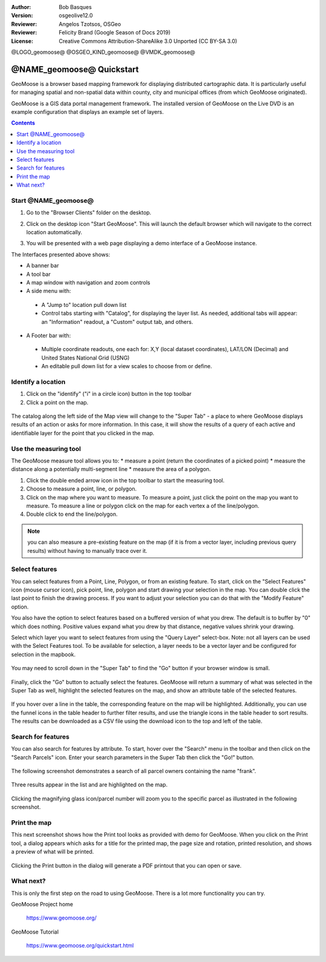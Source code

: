 :Author: Bob Basques
:Version: osgeolive12.0
:Reviewer: Angelos Tzotsos, OSGeo
:Reviewer: Felicity Brand (Google Season of Docs 2019)
:License: Creative Commons Attribution-ShareAlike 3.0 Unported  (CC BY-SA 3.0)

@LOGO_geomoose@
@OSGEO_KIND_geomoose@
@VMDK_geomoose@



********************************************************************************
@NAME_geomoose@ Quickstart
********************************************************************************

GeoMoose is a browser based mapping framework for displaying distributed cartographic data. It is particularly useful for managing spatial and non-spatial data within county, city and municipal offices (from which GeoMoose originated).

GeoMoose is a GIS data portal management framework. The installed version of GeoMoose on the Live DVD is an example configuration that displays an example set of layers.

.. contents:: Contents
   :local:

Start @NAME_geomoose@
================================================================================

#. Go to the "Browser Clients" folder on the desktop.

#. Click on the desktop icon "Start GeoMoose". This will launch the default browser which will navigate to the correct location automatically.

#. You will be presented with a web page displaying a demo interface of a GeoMoose instance.

   .. image:: /images/projects/geomoose/geomoose_screenshot.png
    :align: right
    :alt: GeoMoose Screenshot

The Interfaces presented above shows:

* A banner bar
* A tool bar
* A map window with navigation and zoom controls
* A side menu with:

 * A "Jump to" location pull down list
 * Control tabs starting with "Catalog", for displaying the layer list. As
   needed, additional tabs will appear: an "Information" readout, a "Custom"
   output tab, and others.

* A Footer bar with:

 * Multiple coordinate readouts, one each for: X,Y (local dataset coordinates), LAT/LON (Decimal) and United States National Grid (USNG)
 * An editable pull down list for a view scales to choose from or define.

Identify a location
===================

#. Click on the "identify" ("i" in a circle icon) button in the top toolbar
#. Click a point on the map.

  .. image:: /images/projects/geomoose/geomoose-quickstart-01.png

The catalog along the left side of the Map view will change to the "Super Tab" -
a place to where GeoMoose displays results of an action or asks for more
information. In this case, it will show the results of a query of each active
and identifiable layer for the point that you clicked in the map.

Use the measuring tool
======================

The GeoMoose measure tool allows you to:
* measure a point (return the coordinates of a picked point)
* measure the distance along a potentially multi-segment line
* measure the area of a polygon.

#. Click the double ended arrow icon in the top toolbar to start the measuring tool.
#. Choose to measure a point, line, or polygon.
#. Click on the map where you want to measure. To measure a point, just click
   the point on the map you want to measure. To measure a line or polygon click
   on the map for each vertex a of the line/polygon.
#. Double click to end the line/polygon.

  .. image:: /images/projects/geomoose/geomoose-quickstart-02a.png

  .. image:: /images/projects/geomoose/geomoose-quickstart-02b.png

  .. image:: /images/projects/geomoose/geomoose-quickstart-02c.png

.. Note:: you can also measure a pre-existing feature on the map (if it is from a vector layer, including previous query results) without having to manually trace over it.


Select features
===============
You can select features from a Point, Line, Polygon, or from an existing
feature. To start, click on the "Select Features" icon (mouse cursor icon), pick
point, line, polygon and start drawing your selection in the map. You can
double click the last point to finish the drawing process. If you want to
adjust your selection you can do that with the "Modify Feature" option.

You also have the option to select features based on a buffered version of what
you drew. The default is to buffer by "0" which does nothing. Positive values
expand what you drew by that distance, negative values shrink your drawing.

Select which layer you want to select features from using the "Query Layer"
select-box. Note: not all layers can be used with the Select Features tool. To
be available for selection, a layer needs to be a vector layer and be configured
for selection in the mapbook.

  .. image:: /images/projects/geomoose/geomoose-quickstart-03a.png


You may need to scroll down in the "Super Tab" to find the "Go" button if your browser window is small.

  .. image:: /images/projects/geomoose/geomoose-quickstart-03a2.png


Finally, click the "Go" button to actually select the features. GeoMoose will
return a summary of what was selected in the Super Tab as well, highlight the
selected features on the map, and show an attribute table of the selected
features.


  .. image:: /images/projects/geomoose/geomoose-quickstart-03b.png

If you hover over a line in the table, the corresponding feature on the map will
be highlighted. Additionally, you can use the funnel icons in the table header
to further filter results, and use the triangle icons in the table header to
sort results. The results can be downloaded as a CSV file using the download
icon to the top and left of the table.


Search for features
===================

You can also search for features by attribute. To start, hover over the "Search"
menu in the toolbar and then click on the "Search Parcels" icon. Enter your
search parameters in the Super Tab then click the "Go!" button.

  .. image:: /images/projects/geomoose/geomoose-quickstart-04a.png

The following screenshot demonstrates a search of all parcel owners containing the name "frank".

  .. image:: /images/projects/geomoose/geomoose-quickstart-04b.png

Three results appear in the list and are highlighted on the map.

  .. image:: /images/projects/geomoose/geomoose-quickstart-04c.png

Clicking the magnifying glass icon/parcel number will zoom you to the specific parcel as illustrated in the following screenshot.

  .. image:: /images/projects/geomoose/geomoose-quickstart-04d.png


Print the map
=============

This next screenshot shows how the Print tool looks as provided with demo for
GeoMoose. When you click on the Print tool, a dialog appears which asks for a
title for the printed map, the page size and rotation, printed resolution, and
shows a preview of what will be printed.

  .. image:: /images/projects/geomoose/geomoose-quickstart-05a.png

Clicking the Print button in the dialog will generate a PDF printout that you can open or save.

  .. image:: /images/projects/geomoose/geomoose-quickstart-05b.png


What next?
==========

This is only the first step on the road to using GeoMoose. There is
a lot more functionality you can try.

GeoMoose Project home

  https://www.geomoose.org/

GeoMoose Tutorial

  https://www.geomoose.org/quickstart.html
